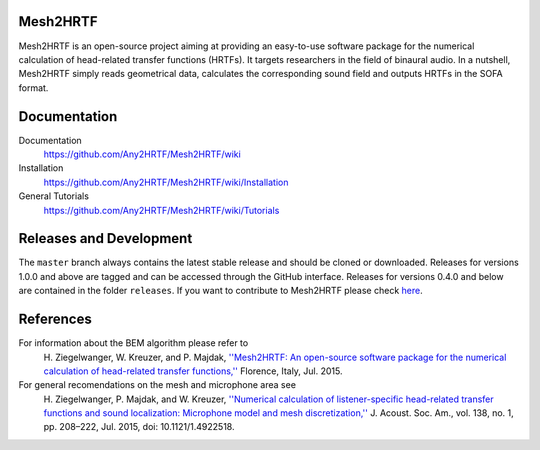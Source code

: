 Mesh2HRTF
=========

Mesh2HRTF is an open-source project aiming at providing an easy-to-use software package for the numerical calculation of head-related transfer functions (HRTFs). It targets researchers in the field of binaural audio. In a nutshell, Mesh2HRTF simply reads geometrical data, calculates the corresponding sound field and outputs HRTFs in the SOFA format.

Documentation
=============

Documentation
    https://github.com/Any2HRTF/Mesh2HRTF/wiki

Installation
    https://github.com/Any2HRTF/Mesh2HRTF/wiki/Installation

General Tutorials
    https://github.com/Any2HRTF/Mesh2HRTF/wiki/Tutorials

Releases and Development
========================

The ``master`` branch always contains the latest stable release and should be
cloned or downloaded. Releases for versions 1.0.0 and above are tagged and can
be accessed through the GitHub interface. Releases for versions 0.4.0 and below
are contained in the folder ``releases``. If you want to contribute to
Mesh2HRTF please check `here <https://github.com/Any2HRTF/Mesh2HRTF/blob/develop/CONTRIBUTING.rst>`_.

References
==========

For information about the BEM algorithm please refer to
    H\. Ziegelwanger, W. Kreuzer, and P. Majdak, `''Mesh2HRTF: An open-source software package for the numerical calculation of head-related transfer functions,'' <https://www.researchgate.net/publication/280007918_MESH2HRTF_AN_OPEN-SOURCE_SOFTWARE_PACKAGE_FOR_THE_NUMERICAL_CALCULATION_OF_HEAD-RELATED_TRANFER_FUNCTIONS>`_ Florence, Italy, Jul. 2015.

For general recomendations on the mesh and microphone area see
    H\. Ziegelwanger, P. Majdak, and W. Kreuzer, `''Numerical calculation of listener-specific head-related transfer functions and sound localization: Microphone model and mesh discretization,'' <https://doi.org/10.1121/1.4922518>`_ J. Acoust. Soc. Am., vol. 138, no. 1, pp. 208–222, Jul. 2015, doi: 10.1121/1.4922518.
